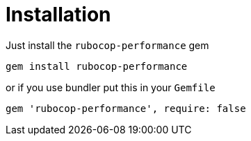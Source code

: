 = Installation

Just install the `rubocop-performance` gem

[source,sh]
----
gem install rubocop-performance
----

or if you use bundler put this in your `Gemfile`

[source,ruby]
----
gem 'rubocop-performance', require: false
----

